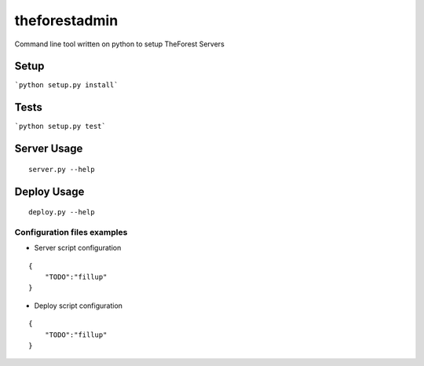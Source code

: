 theforestadmin
==============

Command line tool written on python to setup TheForest Servers


Setup
*****

```python setup.py install```


Tests
*****

```python setup.py test```


Server Usage
************

::
    
    server.py --help


Deploy Usage
************

::
    
    deploy.py --help


Configuration files examples
----------------------------

+ Server script configuration

.. highlight:: json
.. code-block:: json
   :linenos:

::

    {
        "TODO":"fillup"
    }


+ Deploy script configuration

.. highlight:: json
.. code-block:: json
   :linenos:

::

    {
        "TODO":"fillup"
    }